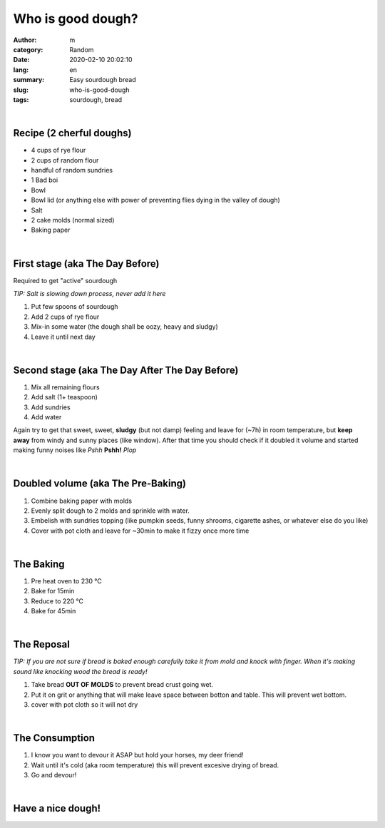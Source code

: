 Who is good dough?
##################

:author: m
:category: Random
:date: 2020-02-10 20:02:10
:lang: en
:summary: Easy sourdough bread
:slug: who-is-good-dough
:tags: sourdough, bread

.. image:: {attach}dough_c.png
  :width: 90%
  :align: center
  :alt: asd

|

Recipe (2 cherful doughs)
=========================

* 4 cups of rye flour
* 2 cups of random flour
* handful of random sundries
* 1 Bad boi
* Bowl
* Bowl lid (or anything else with power of preventing flies dying in the valley of dough)
* Salt
* 2 cake molds (normal sized)
* Baking paper

|

First stage (aka The Day Before)
================================
Required to get "active" sourdough

`TIP: Salt is slowing down process, never add it here`

#. Put few spoons of sourdough
#. Add 2 cups of rye flour
#. Mix-in some water (the dough shall be oozy, heavy and sludgy)
#. Leave it until next day

.. image:: {attach}dough_0_small.jpg
  :alt: alt
  :width: 40%
  :align: center

|

Second stage (aka The Day After The Day Before)
===============================================

.. image:: {attach}dough_1_small.jpg
  :alt: alt
  :width: 40%
  :align: center

#. Mix all remaining flours
#. Add salt (1+ teaspoon)
#. Add sundries
#. Add water

.. image:: {attach}dough_2_small.jpg
  :alt: alt
  :width: 40%
  :align: center

Again try to get that sweet, sweet, **sludgy** (but not damp) feeling and leave for (~7h) in room temperature, but **keep away** from windy and sunny places (like window). After that time you should check if it doubled it volume and started making funny noises like *Pshh* **Pshh!** *Plop*

.. image:: {attach}dough_3_small.jpg
  :alt: alt
  :width: 40%
  :align: left

.. image:: {attach}dough_4_small.jpg
  :alt: alt
  :width: 40%
  :align: right

|

Doubled volume (aka The Pre-Baking)
===================================

.. image:: {attach}dough_5_small.jpg
  :alt: alt
  :width: 40%
  :align: center

#. Combine baking paper with molds
#. Evenly split dough to 2 molds and sprinkle with water.
#. Embelish with sundries topping (like pumpkin seeds, funny shrooms, cigarette ashes, or whatever else do you like)
#. Cover with pot cloth and leave for ~30min to make it fizzy once more time

|

The Baking
==========

#. Pre heat oven to 230 °C
#. Bake for 15min
#. Reduce to 220 °C
#. Bake for 45min

.. image:: {attach}dough_6_small.jpg
  :alt: alt
  :width: 40%
  :align: center

|

The Reposal
===========

.. image:: {attach}dough_7_small.jpg
  :alt: alt
  :width: 40%
  :align: center

`TIP: If you are not sure if bread is baked enough carefully take it from mold and knock with finger. When it's making sound like knocking wood the bread is ready!`

#. Take bread **OUT OF MOLDS** to prevent bread crust going wet.
#. Put it on grit or anything that will make leave space between botton and table. This will prevent wet bottom.
#. cover with pot cloth so it will not dry

|

The Consumption
===============

#. I know you want to devour it ASAP but hold your horses, my deer friend!
#. Wait until it's cold (aka room temperature) this will prevent excesive drying of bread.
#. Go and devour!

|

Have a nice dough!
==================

.. image:: {attach}dough_8_small.jpg
  :alt: alt
  :width: 40%
  :align: center
